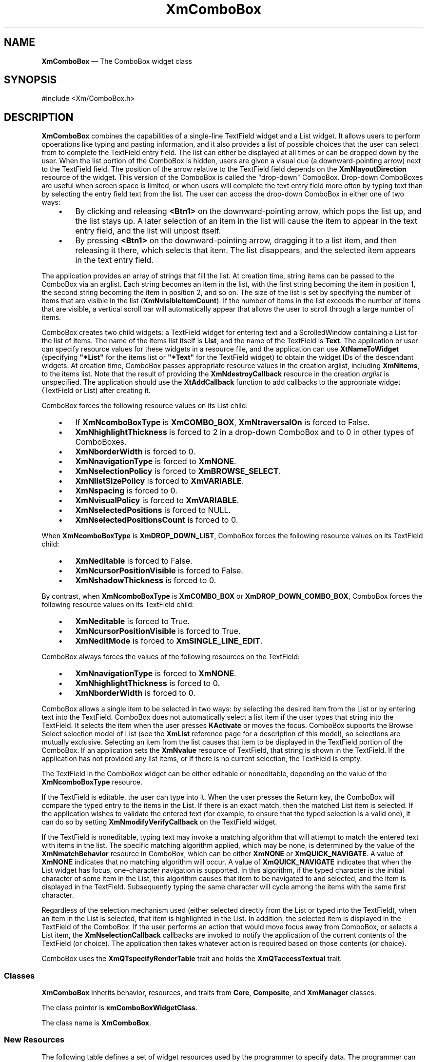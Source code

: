 '\" t
...\" ComboBox.sgm /main/16 1996/10/29 16:07:27 cdedoc $
.de P!
.fl
\!!1 setgray
.fl
\\&.\"
.fl
\!!0 setgray
.fl			\" force out current output buffer
\!!save /psv exch def currentpoint translate 0 0 moveto
\!!/showpage{}def
.fl			\" prolog
.sy sed -e 's/^/!/' \\$1\" bring in postscript file
\!!psv restore
.
.de pF
.ie     \\*(f1 .ds f1 \\n(.f
.el .ie \\*(f2 .ds f2 \\n(.f
.el .ie \\*(f3 .ds f3 \\n(.f
.el .ie \\*(f4 .ds f4 \\n(.f
.el .tm ? font overflow
.ft \\$1
..
.de fP
.ie     !\\*(f4 \{\
.	ft \\*(f4
.	ds f4\"
'	br \}
.el .ie !\\*(f3 \{\
.	ft \\*(f3
.	ds f3\"
'	br \}
.el .ie !\\*(f2 \{\
.	ft \\*(f2
.	ds f2\"
'	br \}
.el .ie !\\*(f1 \{\
.	ft \\*(f1
.	ds f1\"
'	br \}
.el .tm ? font underflow
..
.ds f1\"
.ds f2\"
.ds f3\"
.ds f4\"
.ta 8n 16n 24n 32n 40n 48n 56n 64n 72n 
.TH "XmComboBox" "library call"
.SH "NAME"
\fBXmComboBox\fP \(em The ComboBox widget class
.iX "XmComboBox"
.iX "widget class" "ComboBox"
.SH "SYNOPSIS"
.PP
.nf
#include <Xm/ComboBox\&.h>
.fi
.SH "DESCRIPTION"
.PP
\fBXmComboBox\fP combines the capabilities of a single-line
TextField widget
and a List widget\&. It allows users to perform opoerations like
typing and pasting information, and it also
provides a list of possible choices that the user
can select from to complete
the TextField entry field\&. The list can either be displayed at all
times or can be dropped down by the user\&. When the list portion of the
ComboBox is hidden, users are given a visual cue (a
downward-pointing arrow)
next to the TextField field\&. The position of the arrow relative to the
TextField field depends on the \fBXmNlayoutDirection\fP resource of the
widget\&. This
version of the
ComboBox is called
the "drop-down" ComboBox\&. Drop-down ComboBoxes are useful
when screen space is limited, or when users will
complete the text entry field more often by typing text than by
selecting the entry field text from the list\&.
The user can access the drop-down ComboBox in either one of two ways:
.IP "   \(bu" 6
By clicking and releasing \fB<Btn1>\fP on the downward-pointing arrow,
which
pops the list up, and the list stays up\&. A later selection of an item
in the list will cause the item to appear in the text entry field, and
the list will unpost itself\&.
.IP "   \(bu" 6
By pressing \fB<Btn1>\fP on the downward-pointing arrow, dragging
it to a list item, and then releasing it there, which selects that
item\&. The list
disappears, and the selected item appears in the text entry field\&.
.PP
The application provides an array of strings that fill the list\&. At
creation time, string items can be passed to the ComboBox via an
arglist\&.
Each string becomes an item in the list, with the first string becoming
the item in position 1, the second string becoming the item in position 2,
and so on\&. The size of the list is
set by specifying the number of items that are visible in the list
(\fBXmNvisibleItemCount\fP)\&. If the number of items in the list exceeds the
number of items that are visible, a vertical scroll bar will
automatically appear that allows the user to scroll through a
large number of items\&.
.PP
ComboBox creates two child widgets: a TextField widget for entering
text and a ScrolledWindow containing a List for the list of items\&.
The name of the items list itself is \fBList\fP, and the name of the
TextField is \fBText\fP\&.
The application or user can specify resource values for these widgets in
a resource file, and the application can use \fBXtNameToWidget\fP
(specifying \fB"*List"\fP for the items list or \fB"*Text"\fP for the
TextField widget) to obtain the widget IDs of the
descendant widgets\&.
At creation time, ComboBox passes appropriate resource values in the
creation arglist, including \fBXmNitems\fP, to the items list\&.
Note that the result of providing the \fBXmNdestroyCallback\fP
resource in the creation \fIarglist\fP is unspecified\&. The
application should use the \fBXtAddCallback\fP function to add
callbacks to the appropriate widget (TextField or List) after
creating it\&.
.PP
ComboBox forces the following resource values
on its List child:
.IP "   \(bu" 6
If \fBXmNcomboBoxType\fP is \fBXmCOMBO_BOX\fP,
\fBXmNtraversalOn\fP is forced to False\&.
.IP "   \(bu" 6
\fBXmNhighlightThickness\fP is forced to 2 in a drop-down ComboBox and
to 0 in other types of ComboBoxes\&.
.IP "   \(bu" 6
\fBXmNborderWidth\fP is forced to 0\&.
.IP "   \(bu" 6
\fBXmNnavigationType\fP is forced to \fBXmNONE\fP\&.
.IP "   \(bu" 6
\fBXmNselectionPolicy\fP is forced to \fBXmBROWSE_SELECT\fP\&.
.IP "   \(bu" 6
\fBXmNlistSizePolicy\fP is forced to \fBXmVARIABLE\fP\&.
.IP "   \(bu" 6
\fBXmNspacing\fP is forced to 0\&.
.IP "   \(bu" 6
\fBXmNvisualPolicy\fP is forced to \fBXmVARIABLE\fP\&.
.IP "   \(bu" 6
\fBXmNselectedPositions\fP is forced to NULL\&.
.IP "   \(bu" 6
\fBXmNselectedPositionsCount\fP is forced to 0\&.
.PP
When \fBXmNcomboBoxType\fP is \fBXmDROP_DOWN_LIST\fP,
ComboBox forces the following resource values on
its TextField child:
.IP "   \(bu" 6
\fBXmNeditable\fP is forced to False\&.
.IP "   \(bu" 6
\fBXmNcursorPositionVisible\fP is forced to False\&.
.IP "   \(bu" 6
\fBXmNshadowThickness\fP is forced to 0\&.
.PP
By contrast, when \fBXmNcomboBoxType\fP is \fBXmCOMBO_BOX\fP or
\fBXmDROP_DOWN_COMBO_BOX\fP, ComboBox forces the following
resource values on its TextField child:
.IP "   \(bu" 6
\fBXmNeditable\fP is forced to True\&.
.IP "   \(bu" 6
\fBXmNcursorPositionVisible\fP is forced to True\&.
.IP "   \(bu" 6
\fBXmNeditMode\fP is forced to \fBXmSINGLE_LINE_EDIT\fP\&.
.PP
ComboBox always forces the values of the following resources on
the TextField:
.IP "   \(bu" 6
\fBXmNnavigationType\fP is forced to \fBXmNONE\fP\&.
.IP "   \(bu" 6
\fBXmNhighlightThickness\fP is forced to 0\&.
.IP "   \(bu" 6
\fBXmNborderWidth\fP is forced to 0\&.
.PP
ComboBox allows a single item to be selected in two ways: by
selecting the desired item from the List or by entering text
into the TextField\&.
ComboBox does not automatically select a list item if the user types
that string into the TextField\&. It selects the item when the user
presses \fBKActivate\fP or moves the focus\&.
ComboBox supports the Browse
Select selection model of List (see the \fBXmList\fP reference page
for a description of this model), so selections are mutually
exclusive\&. Selecting an item from the list causes
that item to be displayed in the TextField portion of the
ComboBox\&.
If an application sets the \fBXmNvalue\fP resource of TextField,
that string is shown in the TextField\&.
If the application has not provided any list items,
or if there is no current selection, the TextField
is empty\&.
.PP
The TextField in the ComboBox widget
can be either editable or noneditable, depending on the value of
the \fBXmNcomboBoxType\fP resource\&.
.PP
If the TextField is editable, the user can type into it\&.
When the user presses the Return key, the ComboBox will
compare the typed entry to the items in the List\&.
If there is an exact match, then the matched List item is
selected\&.
If the application wishes to validate the entered text (for example, to
ensure that the typed selection is a valid one), it can do so by
setting \fBXmNmodifyVerifyCallback\fP on the TextField widget\&.
.PP
If the TextField is noneditable, typing text may invoke a matching
algorithm that will attempt to match the entered text with items in
the list\&. The specific matching algorithm applied, which may be none,
is determined by the value of the \fBXmNmatchBehavior\fP resource in
ComboBox, which can be either \fBXmNONE\fP or
\fBXmQUICK_NAVIGATE\fP\&. A value
of \fBXmNONE\fP indicates that no matching algorithm will occur\&. A value of
\fBXmQUICK_NAVIGATE\fP indicates that when the List widget has focus,
one-character navigation is supported\&. In this algorithm, if the typed
character is the initial character of some item in the List, this
algorithm causes that item to be navigated to and selected, and the
item is displayed in the TextField\&. Subsequently typing the same
character will cycle among the items with the same first character\&.
.PP
Regardless of the selection mechanism used (either selected directly
from the List or typed into the TextField), when an item in the
List is selected, that item is highlighted in the List\&.
In addition, the selected item is displayed in the
TextField of the ComboBox\&. If the user performs an action
that would move focus away from ComboBox, or selects a List item,
the \fBXmNselectionCallback\fP callbacks are invoked to notify
the application of the current contents of the TextField (or choice)\&. The
application then takes whatever action is required based on those
contents (or choice)\&.
.PP
ComboBox uses the \fBXmQTspecifyRenderTable\fP trait and holds the
\fBXmQTaccessTextual\fP trait\&.
.SS "Classes"
.PP
\fBXmComboBox\fP inherits behavior, resources, and traits from \fBCore\fP,
\fBComposite\fP,
and \fBXmManager\fP classes\&.
.PP
The class pointer is \fBxmComboBoxWidgetClass\fP\&.
.PP
The class name is \fBXmComboBox\fP\&.
.SS "New Resources"
.PP
The following table defines a set of widget resources used by
the programmer to specify data\&. The programmer can also set the
resource values for the inherited classes to set attributes for
this widget\&. To reference a resource by name or by class in
a \fB\&.Xdefaults\fP file, remove the \fBXmN\fP or \fBXmC\fP prefix and
use the
remaining letters\&. To specify one of the defined values for a
resource in a \fB\&.Xdefaults\fP file, remove the \fBXm\fP prefix and use the
remaining letters (in either lowercase or uppercase, but
include any underscores between words)\&. The codes in the
access column indicate if the given resource can be at
creation time (C), set by using \fBXtSetValues\fP (S), retrieved by
using \fBXtGetValues\fP (G), or is not applicable (N/A)\&.
.TS
tab() box;
c s s s s
l| l| l| l| l.
\fBXmComboBox Resource Set\fP
\fBName\fP\fBClass\fP\fBType\fP\fBDefault\fP\fBAccess\fP
_____
XmNarrowSizeXmCArrowSizeDimensiondynamicCSG
_____
XmNarrowSpacingXmCArrowSpacingDimensiondynamicCSG
_____
XmNcolumnsXmCColumnshortdynamicCSG
_____
XmNcomboBoxTypeXmCComboBoxTypeunsigned charXmCOMBO_BOXCG
_____
XmNfontListXmCFontListXmFontListNULLCSG
_____
XmNhighlightThicknessXmCHighlightThicknessDimension2CSG
_____
XmNitemCountXmCItemCountintdynamicCSG
_____
XmNitemsXmCItemsXmStringTabledynamicCSG
_____
XmNlistXmCListWidgetdynamicG
_____
XmNmarginHeightXmCMarginHeightDimension2CSG
_____
XmNmarginWidthXmCMarginWidthDimension2CSG
_____
XmNmatchBehaviorXmCMatchBehaviorunsigned chardynamicCSG
_____
XmNpositionModeXmCPositionModeXtEnumXmZERO_BASEDCG
_____
XmNrenderTableXmCRenderTableXmRenderTabledynamicCSG
_____
XmNselectedItemXmCSelectedItemXmStringNULLCSG
_____
XmNselectedPositionXmCSelectedPositionintdynamicCSG
_____
XmNselectionCallbackXmCCallbackXmCallbackListNULLC
_____
XmtextFieldXmCTextFieldWidgetdynamicG
_____
XmNvisibleItemCountXmCVisibleItemCountint10CSG
_____
.TE
.IP "\fBXmNarrowSize\fP" 10
Specifies the width of the arrow\&. The default size
depends on the size of the text, as well as
the size of the ComboBox\&.
.IP "\fBXmNarrowSpacing\fP" 10
Specifies the space between the text and arrow visual in pixels\&. The
default value is obtained from the \fBXmNmarginWidth\fP resource\&.
.IP "\fBXmNcolumns\fP" 10
Specifies the number of columns in the text field\&. If unset,
the text field\&'s value is used\&. Refer to the \fBXmTextField\fP man page
for more detailed information\&.
.IP "\fBXmNcomboBoxType\fP" 10
Specifies the type of ComboBox to be created\&. This can be one of
the following:
.RS
.IP "\fBXmCOMBO_BOX\fP" 10
Generates a ComboBox where the list is always displayed, and the text
entry field is editable\&.
.IP "\fBXmDROP_DOWN_COMBO_BOX\fP" 10
Generates a ComboBox where the list is hidden unless specifically
requested, and the text entry field is editable\&.
.IP "\fBXmDROP_DOWN_LIST\fP" 10
Generates a ComboBox where the list is hidden unless specifically
requested, and the text entry field is noneditable\&.
.RE
.IP "\fBXmNfontList\fP" 10
Specifies the fontlist associated with \fBXmComboBox\fP\&. The fontlist
is an obsolete construct, and has been superseded by the render table\&.
It is included for compatibility with earlier versions of Motif, and
for applications that do not easily support render tables\&. The
default fontlist is derived from the default render table, and if
both a fontlist and a render table are specified, the render table
takes precedence\&.
.IP "\fBXmNhighlightThickness\fP" 10
Specifies the thickness of the highlighting rectangle\&.
.IP "\fBXmNitemCount\fP" 10
Specifies the number of items in the list\&. If unset,
the lists\&'s value is used\&.
Refer to the \fBXmList\fP man page for more detailed information\&.
.IP "\fBXmNitems\fP" 10
Specifies the items in the list\&. If unset,
the lists\&'s value is used\&. Refer to the \fBXmList\fP man page for more detailed information\&.
.IP "\fBXmNlist\fP" 10
The list widget\&.
.IP "\fBXmNmarginWidth\fP" 10
Specifies the horizontal spacing between the child widgets and the boundary
of the ComboBox\&.
.IP "\fBXmNmarginHeight\fP" 10
Specifies the vertical spacing between the child widgets and the boundary
of the ComboBox\&.
.IP "\fBXmNmatchBehavior\fP" 10
Defines the matching algorithm applied to match the text
typed by the user in the TextField field with items in the list\&.
The current values are \fBXmNONE\fP and \fBXmQUICK_NAVIGATE\fP, as follows:
.RS
.IP "\fBXmNONE\fP" 10
Indicates that there is no assigned matching algorithm\&.
.IP "\fBXmQUICK_NAVIGATE\fP" 10
Is only valid for noneditable ComboBoxes (\fBXmNcomboBoxType\fP resource value
\fBXmDROP_DOWN_LIST\fP)\&. This algorithm supports 1-character navigation
when the List widget has focus\&. If the typed character is the
initial character of some item in the List, this algorithm causes
that item to be navigated to and selected\&. Subsequently typing the
same character will cycle among the items with the same first character\&.
.RE
.IP "\fBXmNpositionMode\fP" 10
Specifies how the value of the
\fBXmNselectedPosition\fP
resource and the \fBitem_position\fP field
of the callback structure are to be interpreted\&. Note that
the convenience functions \fBXmComboBoxDeletePos\fP and \fBXmComboBoxAddItem\fP
are not affected by this resource, and (like \fBXmList\fP) always use
1-based positions\&. Valid values for this resource are:
.RS
.IP "\fBXmZERO_BASED\fP" 10
(DtComboBox compatibility mode: default) \fBXmNselectedPosition\fP
is in \fB[0,itemcount-1]\fP\&.
The \fBitem_position\fP in the \fBXmComboBoxCallbackStruct\fP
is 0 if the first element in the list
was selected\&. Note that 0 is also returned if no element in the list
was selected (that is, a new item was entered in the text field)\&.
.IP "\fBXmONE_BASED\fP" 10
(Motif mode) Both the resource value and the callback fields
are 1-based\&. This is consistent with other Motif widgets\&.
.RE
.IP "\fBXmNrenderTable\fP" 10
Specifies the render table associated with ComboBox\&.
This render table is used in both the TextField field and the
List in the ComboBox\&. This is used in conjunction with the
\fBXmNvisibleItemCount\fP resource of the List to determine the height
of the ComboBox widget\&.
.IP "" 10
If this value is NULL at initialization, and if the widget parent is
\fBXmBulletinBoard\fP or its subclasses,
\fBVendorShell\fP or its subclasses, or \fBXmMenuShell\fP, then the
widget parent provides the default render table associated with
the widget\&.
If both a render table and a fontlist are specified, the render table
will take precedence\&.
.IP "\fBXmNselectedItem\fP" 10
Specifies a compound string that represents the current selection of
the ComboBox\&. The selected item is the content of the
ComboBox text entry field\&.
.IP "\fBXmNselectedPosition\fP" 10
If the selection in the ComboBox is an item in the list, this is
the index of the selected item in the list\&. If no item in
the list is selected, this is 0\&.
.IP "\fBXmNselectionCallback\fP" 10
Specifies the list of callbacks called when an item is selected\&.
The reason field in the \fBXmComboBoxCallbackStruct\fR is
\fBXmCR_SELECT\fP\&.
.IP "\fBXmNtextField\fP" 10
The text field widget\&.
.IP "\fBXmNvisibleItemCount\fP" 10
Specifies the number of visible items in the list\&. This will override any
value specified for the list\&.
Refer to the \fBXmList\fP man page for more detailed information\&.
.SS "Inherited Resources"
.PP
ComboBox inherits behavior and resources from superclasses described
in the following tables\&. For a complete description of each
resource, refer to the reference page for that superclass\&.
.TS
tab() box;
c s s s s
l| l| l| l| l.
\fBXmManager Resource Set\fP
\fBName\fP\fBClass\fP\fBType\fP\fBDefault\fP\fBAccess\fP
_____
XmNbottomShadowColorXmCBottomShadowColorPixeldynamicCSG
_____
XmNbottomShadowPixmapXmCBottomShadowPixmapPixmapXmUNSPECIFIED_PIXMAPCSG
_____
XmNforegroundXmCForegroundPixeldynamicCSG
_____
XmNhelpCallbackXmCCallbackXtCallbackListNULLC
_____
XmNhighlightColorXmCHighlightColorPixeldynamicCSG
_____
XmNhighlightPixmapXmCHighlightPixmapPixmapdynamicCSG
_____
XmNinitialFocusXmCInitialFocusWidgetNULLCSG
_____
XmNlayoutDirectionXmCLayoutDirectionXmDirectiondynamicCG
_____
XmNnavigationTypeXmCNavigationTypeXmNavigationTypeXmSTICKY_TAG_GROUPCSG
_____
XmNpopupHandlerCallbackXmCCallbackXtCallbackListNULLC
_____
XmNshadowThicknessXmCShadowThicknessDimension2CSG
_____
XmNstringDirectionXmCStringDirectionXmStringDirectiondynamicCG
_____
XmNtopShadowColorXmCTopShadowColorPixeldynamicCSG
_____
XmNtopShadowPixmapXmCTopShadowPixmapPixmapdynamicCSG
_____
XmNtraversalOnXmCTraversalOnBooleanTrueCSG
_____
XmNunitTypeXmCUnitTypeunsigned chardynamicCSG
_____
XmNuserDataXmCUserDataXtPointerNULLCSG
_____
.TE
.TS
tab() box;
c s s s s
l| l| l| l| l.
\fBComposite Resource Set\fP
\fBName\fP\fBClass\fP\fBType\fP\fBDefault\fP\fBAccess\fP
_____
XmNchildrenXmCReadOnlyWidgetListNULLG
_____
XmNinsertPositionXmCInsertPositionXtOrderProcNULLCSG
_____
XmNnumChildrenXmCReadOnlyCardinal0G
_____
.TE
.TS
tab() box;
c s s s s
l| l| l| l| l.
\fBCore Resource Set\fP
\fBName\fP\fBClass\fP\fBType\fP\fBDefault\fP\fBAccess\fP
_____
XmNacceleratorsXmCAcceleratorsXtAcceleratorsdynamicCSG
_____
XmNancestorSensitiveXmCSensitiveBooleandynamicG
_____
XmNbackgroundXmCBackgroundPixeldynamicCSG
_____
XmNbackgroundPixmapXmCPixmapPixmapXmUNSPECIFIED_PIXMAPCSG
_____
XmNborderColorXmCBorderColorPixelXtDefaultForegroundCSG
_____
XmNborderPixmapXmCPixmapPixmapXmUNSPECIFIED_PIXMAPCSG
_____
XmNborderWidthXmCBorderWidthDimension0CSG
_____
XmNcolormapXmCColormapColormapdynamicCG
_____
XmNdepthXmCDepthintdynamicCG
_____
XmNdestroyCallbackXmCCallbackXtCallbackListNULLC
_____
XmNheightXmCHeightDimensiondynamicCSG
_____
XmNinitialResourcesPersistentXmCInitialResourcesPersistentBooleanTrueC
_____
XmNmappedWhenManagedXmCMappedWhenManagedBooleanTrueCSG
_____
XmNscreenXmCScreenScreen *dynamicCG
_____
XmNsensitiveXmCSensitiveBooleanTrueCSG
_____
XmNtranslationsXmCTranslationsXtTranslationsdynamicCSG
_____
XmNwidthXmCWidthDimensiondynamicCSG
_____
XmNxXmCPositionPosition0CSG
_____
XmNyXmCPositionPosition0CSG
_____
.TE
.SS "Callback Information"
.PP
A pointer to the following structure is passed to each callback\&.
The callback structure is defined as follows:
.PP
.nf
typedef struct
{
        int \fIreason\fP;
        XEvent *\fIevent\fP;
        XmString \fIitem_or_text\fP;
        int \fIitem_position\fP;
} XmComboBoxCallbackStruct;
.fi
.IP "\fIreason\fP" 10
Indicates why the callback was invoked\&.
.IP "\fIevent\fP" 10
Points to the \fBXEvent\fP that triggered the callback\&. It can be NULL\&.
.IP "\fIitem_or_text\fP" 10
The contents of the text field at the time the event caused the
callback\&. The \fIitem_or_text\fP parameter points to a temporary
storage space that is
reused after the callback is finished\&. If an application needs to save
the item, it should copy \fIitem_or_text\fP into its own data space\&.
.IP "\fIitem_position\fP" 10
The position of item in the list\&'s \fBXmNitems\fP 1-based array\&. If this
is 0, it means that the \fIitem_or_text\fP was not selected from the
List\&.
.SS "Translations"
.PP
The ComboBox translations are listed below\&.
.PP
The following key names are listed in the
X standard key event translation table syntax\&.
This format is the one used by Motif to
specify the widget actions corresponding to a given key\&.
A brief overview of the format is provided under
\fBVirtualBindings\fP(3)\&.
For a complete description of the format, please refer to the
X Toolkit Instrinsics Documentation\&.
.PP
.RS
\fBNote:  
.PP
The KPageUp and KPageDown translations do not take effect unless the
\fBList\fP child widget is posted\&.
.RE
.IP "\fB<Btn1Down>\fP:" 10
CBArmAndDropDownList()
.IP "\fB<Btn1Up>\fP:" 10
CBDisarm()
.PP
The following lists the List translations in the drop-down list\&. When
ComboBox \fBXmNcomboBoxType\fP is
\fBXmDROP_DOWN_LIST\fP,
\fB<osfActivate>\fP, \fB<osfCancel>\fP, and
\fBReturn\fP are overriden by ComboBox actions\&.
.IP "\fB:c\fP <Key>\fB<osfDown>\fP:" 10
CBDropDownList()
.IP "\fB:c\fP <Key>\fB<osfUp>\fP:" 10
CBDropDownList()
.IP "\fB:\fP<Key>\fB<osfCancel>\fP:" 10
CBCancel()
.IP "\fB:\fP<Key>\fB<osfActivate>\fP:" 10
CBActivate()
.IP "\fB\(aps \(apm \(apa\fP<Key>\fBReturn\fP:" 10
CBActivate()
.SS "Accelerators"
.PP
The following accelerators are added to ComboBox and its children\&.
The accelerators may not directly correspond to a translation table\&.
If the translation is not listed below, it may depend on the context
of the event\&.
.IP "\fB:c\fP <Key>\fB<osfUp>\fP:" 10
CBDropDownList()
.IP "\fB:\fP<Key>\fB<osfUp>\fP:" 10
CBListAction(\fBUp\fP)
.IP "\fB:c\fP <Key>\fB<osfDown>\fP:" 10
CBDropDownList()
.IP "\fB:\fP<Key>\fB<osfDown>\fP:" 10
CBListAction(\fBDown\fP)
.IP "\fB:c\fP <Key>\fB<osfBeginLine>\fP:" 10
CBListAction(\fBListBeginData\fP)
.IP "\fB:c\fP <Key>\fB<osfEndLine>\fP:" 10
CBListAction(\fBListEndData\fP)
.IP "\fB:\fP<Key>\fB<osfPageUp>\fP:" 10
CBListAction(\fBListPrevPage\fP)
.IP "\fB:\fP<Key>\fB<osfPageDown>\fP:" 10
CBListAction(\fBListNextPage\fP)
.PP
A drop-down ComboBox also adds accelerators to its List child\&.
Aside from the accelerators that are already listed in this section,
those accelerators are the default TextField key translations\&.
.SS "Action Routines"
.PP
The \fBXmComboBox\fP action routines are as follows:
.IP "CBActivate():" 10
Calls the \fBXmNselectionCallback\fP callbacks\&. If the
\fBXmNcomboBoxType\fP is
\fBXmDROP_DOWN_COMBO_BOX\fP or \fBXmDROP_DOWN_LIST\fP, it unposts the
list\&. If the
parent is a manager, passes the event to the parent\&.
.IP "CBArmAndDropDownList():" 10
If the pointer is within the down arrow, draws the shadow of the arrow
in the selected state, and then posts the list\&.
.IP "CBCancel():" 10
If the \fBXmNcomboBoxType\fP is \fBXmDROP_DOWN_COMBO_BOX\fP or
\fBXmDROP_DOWN_LIST\fP, pops down
the list\&. If the parent is a manager, passes the event to the parent\&.
.IP "CBDisarm():" 10
Redraws the arrow in an unselected state\&.
.IP "CBDropDownList():" 10
If \fBXmNcomboBoxType\fP is \fBXmDROP_DOWN\fP or \fBXmDROP_DOWN_LIST\fP, and
list is not
displayed, posts the list\&. If list is displayed, it unposts the list\&.
.IP "CBListAction(\fBListBeginData\fP):" 10
Moves the location cursor to the first item in the list\&.
In Normal Mode, this also deselects any current selection,
selects the first item in the list, and calls the
\fBXmNbrowseSelectionCallback\fP selection callback\&.
.IP "CBListAction(\fBListEndData\fP):" 10
Moves the location cursor to the last item in the list\&.
In Normal Mode, this also deselects any current selection,
selects the last item in the list, and calls the
\fBXmNbrowseSelectionCallback\fP selection callback\&.
.IP "CBListAction(\fBListPrevPage\fP):" 10
Scrolls the list to the previous page, moving the location cursor to a
new item\&.
This action also selects the new item, deselects any current
selection, and calls the \fBXmNbrowseSelectionCallback\fP callbacks\&.
If the ComboBox is not a drop-down type, then this action does
nothing\&.
.IP "CBListAction(\fBListNextPage\fP):" 10
Scrolls the list to the next page, moving the location cursor to a new
item\&.
This action also selects the new item, deselects any current
selection, and calls the \fBXmNbrowseSelectionCallback\fP callbacks\&.
If the ComboBox is not a drop-down type, then this action does
nothing\&.
.IP "CBListAction(\fBUp\fP):" 10
Moves the location cursor to the previous item in the list\&.
This action also selects the previous item, deselects any current
selection, and calls the \fBXmNbrowseSelectionCallback\fP callbacks\&.
Note that, unlike the List \fBListPrevItem\fP action, this action wraps
around\&.
.IP "CBListAction(\fBDown\fP):" 10
Moves the location cursor to the next item in the list\&.
This action also selects the next item, deselects any current
selection, and calls the \fBXmNbrowseSelectionCallback\fP callbacks\&.
Note that, unlike the List \fBListNextItem\fP action, this action wraps
around\&.
.SS "Virtual Bindings"
.PP
The bindings for virtual keys are vendor specific\&. For information
about bindings for virtual buttons and keys, see
\fBVirtualBindings\fP(3)\&.
.SH "ERRORS/WARNINGS"
.PP
The toolkit will display a warning if the application tries to
set the value of \fBXmNlist\fP
or the \fBXmNtextField\fP resource, which are read-only (marked G in the resource
table)\&.
.SH "RELATED"
.PP
\fBComposite\fP(3),
\fBCore\fP(3),
\fBXmCreateComboBox\fP(3),
\fBXmList\fP(3),
\fBXmManager\fP(3),
\fBXmTextField\fP(3),
\fBXmVaCreateComboBox\fP(3), and
\fBXmVaCreateManagedComboBox\fP(3)\&.
